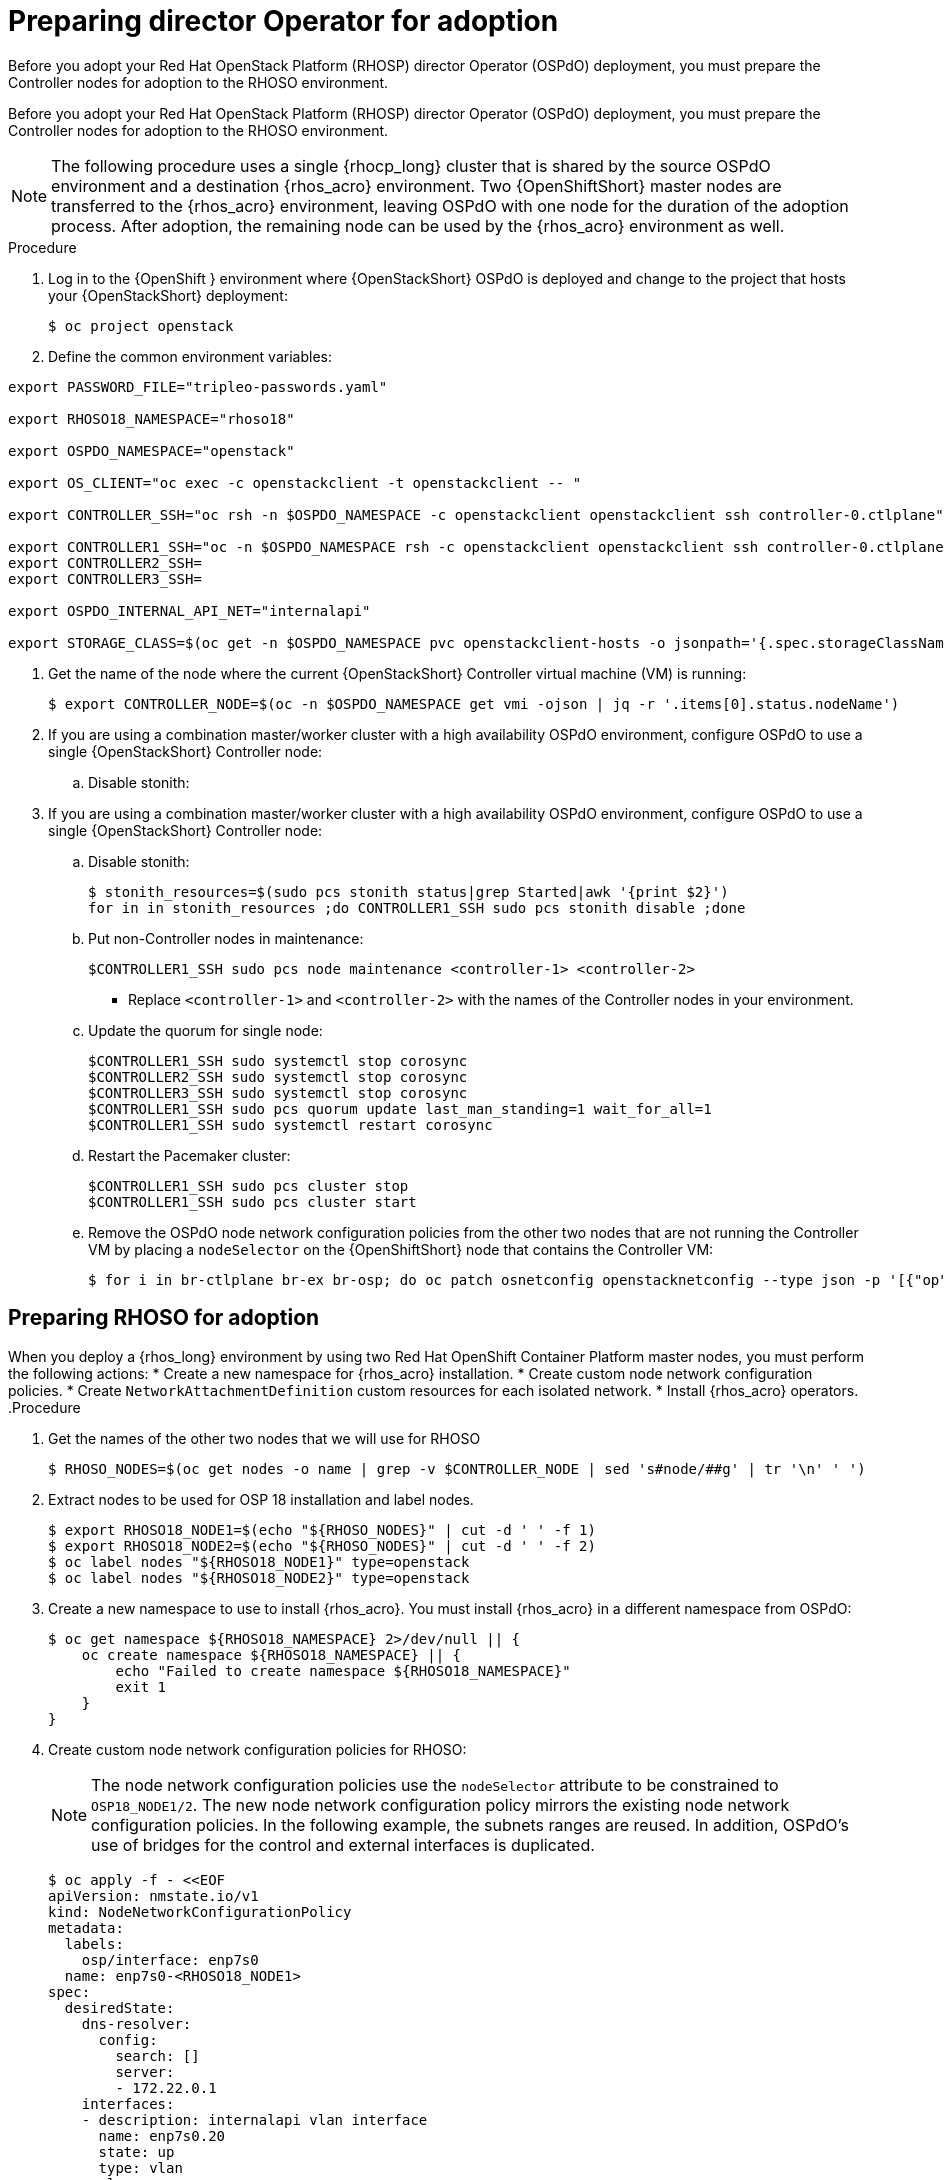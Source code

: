 ifdef::context[:parent-context: {context}]

[id="prepare-director-operator-and-rhoso-for-adoption-process_{context}"]

:context: prepare-director-operator

= Preparing director Operator for adoption

Before you adopt your Red Hat OpenStack Platform (RHOSP) director Operator (OSPdO) deployment, you must prepare the Controller nodes for adoption to the RHOSO environment.

Before you adopt your Red Hat OpenStack Platform (RHOSP) director Operator (OSPdO) deployment, you must prepare the Controller nodes for adoption to the RHOSO environment.

[NOTE]
====
The following procedure uses a single {rhocp_long} cluster that is shared by the source OSPdO environment and a destination {rhos_acro} environment. Two {OpenShiftShort} master nodes are transferred to the {rhos_acro} environment, leaving OSPdO with one node for the duration of the adoption process. After adoption, the remaining node can be used by the {rhos_acro}  environment as well.
====
.Procedure

. Log in to the {OpenShift } environment where {OpenStackShort} OSPdO is deployed and change to the project that hosts your {OpenStackShort} deployment:
+
----
$ oc project openstack
----

. Define the common environment variables:
----
export PASSWORD_FILE="tripleo-passwords.yaml"

export RHOSO18_NAMESPACE="rhoso18"

export OSPDO_NAMESPACE="openstack"

export OS_CLIENT="oc exec -c openstackclient -t openstackclient -- "

export CONTROLLER_SSH="oc rsh -n $OSPDO_NAMESPACE -c openstackclient openstackclient ssh controller-0.ctlplane"

export CONTROLLER1_SSH="oc -n $OSPDO_NAMESPACE rsh -c openstackclient openstackclient ssh controller-0.ctlplane"
export CONTROLLER2_SSH=
export CONTROLLER3_SSH=

export OSPDO_INTERNAL_API_NET="internalapi"

export STORAGE_CLASS=$(oc get -n $OSPDO_NAMESPACE pvc openstackclient-hosts -o jsonpath='{.spec.storageClassName}')
----

. Get the name of the node where the current {OpenStackShort} Controller virtual machine (VM) is running:
+
----
$ export CONTROLLER_NODE=$(oc -n $OSPDO_NAMESPACE get vmi -ojson | jq -r '.items[0].status.nodeName')
----


. If you are using a combination master/worker cluster with a high availability OSPdO environment,
configure OSPdO to use a single {OpenStackShort} Controller node:

.. Disable stonith:
+


. If you are using a combination master/worker cluster with a high availability OSPdO environment,
configure OSPdO to use a single {OpenStackShort} Controller node:

.. Disable stonith:
+
----
$ stonith_resources=$(sudo pcs stonith status|grep Started|awk '{print $2}')
for in in stonith_resources ;do CONTROLLER1_SSH sudo pcs stonith disable ;done
----
.. Put non-Controller nodes in maintenance:
+
----
$CONTROLLER1_SSH sudo pcs node maintenance <controller-1> <controller-2>
----
+
* Replace `<controller-1>` and `<controller-2>` with the names of the Controller nodes in your environment.

.. Update the quorum for single node:
+
----
$CONTROLLER1_SSH sudo systemctl stop corosync
$CONTROLLER2_SSH sudo systemctl stop corosync
$CONTROLLER3_SSH sudo systemctl stop corosync
$CONTROLLER1_SSH sudo pcs quorum update last_man_standing=1 wait_for_all=1
$CONTROLLER1_SSH sudo systemctl restart corosync
----
.. Restart the Pacemaker cluster:
+
----
$CONTROLLER1_SSH sudo pcs cluster stop
$CONTROLLER1_SSH sudo pcs cluster start
----
.. Remove the OSPdO node network configuration policies from the other two nodes that are not running the Controller VM by placing a `nodeSelector` on the {OpenShiftShort} node that contains the Controller VM:
+
----
$ for i in br-ctlplane br-ex br-osp; do oc patch osnetconfig openstacknetconfig --type json -p '[{"op": "replace", "path": "/spec/attachConfigurations/'$i'/nodeNetworkConfigurationPolicy/nodeSelector", "value": {"kubernetes.io/hostname": "'$CONTROLLER_NODE'"}}]'; done
----

== Preparing RHOSO for adoption

When you deploy a {rhos_long} environment by using two Red Hat OpenShift Container Platform master nodes, you must perform the following actions:
* Create a new namespace for {rhos_acro} installation.
* Create custom node network configuration policies.
* Create  `NetworkAttachmentDefinition` custom resources for each isolated network.
* Install {rhos_acro} operators.
.Procedure

. Get the names of the other two nodes that we will use for RHOSO
+
----
$ RHOSO_NODES=$(oc get nodes -o name | grep -v $CONTROLLER_NODE | sed 's#node/##g' | tr '\n' ' ')
----
. Extract nodes to be used for OSP 18 installation and label nodes.
+
----
$ export RHOSO18_NODE1=$(echo "${RHOSO_NODES}" | cut -d ' ' -f 1)
$ export RHOSO18_NODE2=$(echo "${RHOSO_NODES}" | cut -d ' ' -f 2)
$ oc label nodes "${RHOSO18_NODE1}" type=openstack
$ oc label nodes "${RHOSO18_NODE2}" type=openstack
----

. Create a new namespace to use to install {rhos_acro}. You must install {rhos_acro} in a different namespace from OSPdO:
+
----
$ oc get namespace ${RHOSO18_NAMESPACE} 2>/dev/null || {
    oc create namespace ${RHOSO18_NAMESPACE} || {
        echo "Failed to create namespace ${RHOSO18_NAMESPACE}"
        exit 1
    }
}
----

. Create custom node network configuration policies for RHOSO:
+
[NOTE]
The node network configuration policies use the `nodeSelector` attribute to be constrained to `OSP18_NODE1/2`.  The new node network configuration policy mirrors the existing node network configuration policies.  In the following example, the subnets ranges are reused.  In addition, OSPdO’s use of bridges for the control and external interfaces is duplicated.
+
----
$ oc apply -f - <<EOF
apiVersion: nmstate.io/v1
kind: NodeNetworkConfigurationPolicy
metadata:
  labels:
    osp/interface: enp7s0
  name: enp7s0-<RHOSO18_NODE1>
spec:
  desiredState:
    dns-resolver:
      config:
        search: []
        server:
        - 172.22.0.1
    interfaces:
    - description: internalapi vlan interface
      name: enp7s0.20
      state: up
      type: vlan
      vlan:
        base-iface: enp7s0
        id: 20
        reorder-headers: true
      ipv4:
        address:
        - ip: 172.17.0.5
          prefix-length: 24
        enabled: true
        dhcp: false
      ipv6:
        enabled: false
    - description: storage vlan interface
      name: enp7s0.30
      state: up
      type: vlan
      vlan:
        base-iface: enp7s0
        id: 30
        reorder-headers: true
      ipv4:
        address:
        - ip: 172.18.0.5
          prefix-length: 24
        enabled: true
        dhcp: false
      ipv6:
        enabled: false
    - description: tenant vlan interface
      name: enp7s0.50
      state: up
      type: vlan
      vlan:
        base-iface: enp7s0
        id: 50
        reorder-headers: true
      ipv4:
        address:
        - ip: 172.19.0.5
          prefix-length: 24
        enabled: true
        dhcp: false
      ipv6:
        enabled: false
    - description: storagemgmt vlan interface
      name: enp7s0.40
      state: up
      type: vlan
      vlan:
        base-iface: enp7s0
        id: 40
        reorder-headers: true
      ipv4:
        address:
        - ip: 172.20.0.5
          prefix-length: 24
        enabled: true
        dhcp: false
      ipv6:
        enabled: false
    - description: Configuring Bridge ospbr with interface enp1s0
      name: br-ctlplane
      mtu: 1500
      type: linux-bridge
      state: up
      bridge:
        options:
          stp:
            enabled: false
        port:
          - name: enp1s0
            vlan: {}
      ipv4:
        address:
        - ip: 172.22.0.51
          prefix-length: 24
        enabled: true
        dhcp: false
      ipv6:
        enabled: false
    - description: external bridge
      name: br-external
      type: linux-bridge
      mtu: 1500
      ipv6:
        enabled: false
      ipv4:
        enabled: false
      bridge:
        options:
          stp:
            enabled: false
        port:
        - name: enp6s0
  nodeSelector:
    kubernetes.io/hostname: <RHOSO18_NODE1>
    node-role.kubernetes.io/worker: ""
EOF
----

* Replace `<RHOSO18_NODE1>` with the name of your node.
+
. Apply a `NetworkAttachmentDefinition` custom resource for OpenStack 18 for each isolated network to attach the service pods to the networks:
+
----
$ oc apply -f - <<EOF
apiVersion: k8s.cni.cncf.io/v1
kind: NetworkAttachmentDefinition
metadata:
  name: ctlplane
  namespace: <RHOSO18_NAMESPACE>
spec:
  config: |
    {
      "cniVersion": "0.3.1",
      "name": "ctlplane",
      "type": "bridge",
      "master": "br-ctlplane",
      "ipam": {
        "type": "whereabouts",
        "range": "172.22.0.0/24",
        "range_start": "172.22.0.30",
        "range_end": "172.22.0.70"
      }
    }
---
apiVersion: k8s.cni.cncf.io/v1
kind: NetworkAttachmentDefinition
metadata:
  name: internalapi
  namespace: <RHOSO18_NAMESPACE>
spec:
  config: |
    {
      "cniVersion": "0.3.1",
      "name": "internalapi",
      "type": "macvlan",
      "master": "enp7s0.20",
      "ipam": {
        "type": "whereabouts",
        "range": "172.17.0.0/24",
        "range_start": "172.17.0.30",
        "range_end": "172.17.0.70"
      }
    }
---
apiVersion: k8s.cni.cncf.io/v1
kind: NetworkAttachmentDefinition
metadata:
  name: external
  namespace: <RHOSO18_NAMESPACE>
spec:
  config: |
    {
      "cniVersion": "0.3.1",
      "name": "external",
      "type": "macvlan",
      "master": "br-external",
      "ipam": {
        "type": "whereabouts",
        "range": "10.0.0.0/24",
        "range_start": "10.0.0.30",
        "range_end": "10.0.0.70"
      }
    }
---
apiVersion: k8s.cni.cncf.io/v1
kind: NetworkAttachmentDefinition
metadata:
  name: storage
  namespace: $<RHOSO18_NAMESPACE>
spec:
  config: |
    {
      "cniVersion": "0.3.1",
      "name": "storage",
      "type": "macvlan",
      "master": "enp7s0.30",
      "ipam": {
        "type": "whereabouts",
        "range": "172.18.0.0/24",
        "range_start": "172.18.0.30",
        "range_end": "172.18.0.70"
      }
    }
---
apiVersion: k8s.cni.cncf.io/v1
kind: NetworkAttachmentDefinition
metadata:
  name: storagemgmt
  namespace: <RHOSO18_NAMESPACE>
spec:
  config: |
    {
      "cniVersion": "0.3.1",
      "name": "storagemgmt",
      "type": "macvlan",
      "master": "enp7s0.40",
      "ipam": {
        "type": "whereabouts",
        "range": "172.19.0.0/24",
        "range_start": "172.19.0.30",
        "range_end": "172.19.0.70"
      }
    }
---
apiVersion: k8s.cni.cncf.io/v1
kind: NetworkAttachmentDefinition
metadata:
  name: tenant
  namespace: <RHOSO18_NAMESPACE>
spec:
  config: |
    {
      "cniVersion": "0.3.1",
      "name": "tenant",
      "type": "macvlan",
      "master": "enp7s0.50",
      "ipam": {
        "type": "whereabouts",
        "range": "172.20.0.0/24",
        "range_start": "172.20.0.30",
        "range_end": "172.20.0.70"
      }
    }
EOF
----
+
* Replace `<RHOSO18_NAMESPACE>` with your OpenStack 18 namespace.

. Make sure `OVNKubernetes IPForwarding` is enabled:
+
----
$ oc patch network.operator cluster -p '{"spec":{"defaultNetwork":{"ovnKubernetesConfig":{"gatewayConfig":{"ipForwarding": "Global"}}}}}' --type=merge
----

. Extract and save passwords from OSPdO:
+
----
$ oc get secret tripleo-passwords -n $OSPDO_NAMESPACE -o json | jq -r '.data["tripleo-overcloud-passwords.yaml"]' | base64 -d >"${PASSWORD_FILE}" || {
    echo "ERROR: Failed to extract passwords from OSPdO"
    exit 1
}
----

. Install the {rhos_acro} operators:
+
----
$ git clone https://github.com/openstack-k8s-operators/install_yamls.git
cd install_yamls
BMO_SETUP=false NETWORK_ISOLATION=false NAMESPACE=${RHOSO18_NAMESPACE} make openstack
BMO_SETUP=false NETWORK_ISOLATION=false make metallb
----


. Apply the `IPAddressPool` resource that matches the new OpenStack 18 deployment to configure which IPs can be used as virtual IPs (VIPs):
+
----
$ oc apply -f - <<EOF
apiVersion: metallb.io/v1beta1
kind: IPAddressPool
...
----

. Apply the `L2Advertisement` resource to define how the VIPs are announced:
+
----
$ cat << EOF | oc apply -f -
apiVersion: metallb.io/v1beta1
kind: L2Advertisement
----

ifdef::parent-context[:context: {parent-context}]
ifndef::parent-context[:!context:]
